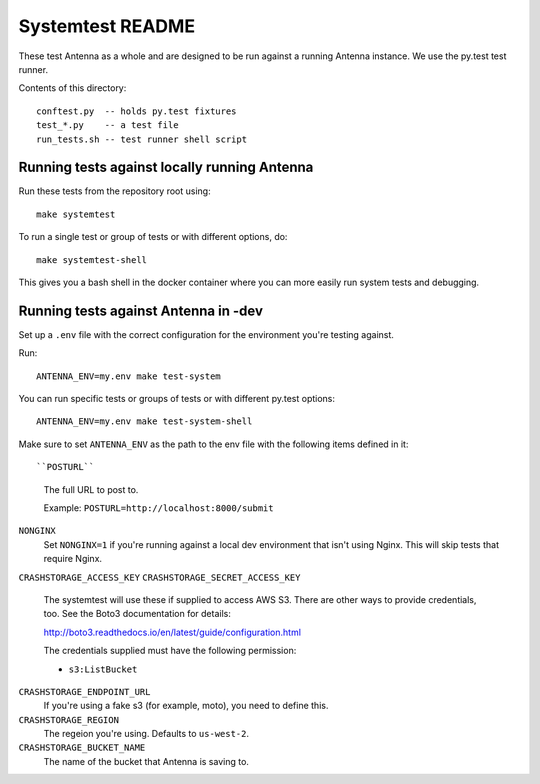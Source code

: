 =================
Systemtest README
=================

These test Antenna as a whole and are designed to be run against a running
Antenna instance. We use the py.test test runner.

Contents of this directory::

    conftest.py  -- holds py.test fixtures
    test_*.py    -- a test file
    run_tests.sh -- test runner shell script



Running tests against locally running Antenna
=============================================

Run these tests from the repository root using::

    make systemtest


To run a single test or group of tests or with different options, do::

    make systemtest-shell


This gives you a bash shell in the docker container where you can more easily
run system tests and debugging.


Running tests against Antenna in -dev
=====================================

Set up a ``.env`` file with the correct configuration for the environment
you're testing against.

Run::

    ANTENNA_ENV=my.env make test-system


You can run specific tests or groups of tests or with different py.test
options::

    ANTENNA_ENV=my.env make test-system-shell


Make sure to set ``ANTENNA_ENV`` as the path to the env file with the
following items defined in it::

``POSTURL``
    The full URL to post to.

    Example: ``POSTURL=http://localhost:8000/submit``

``NONGINX``
    Set ``NONGINX=1`` if you're running against a local dev environment
    that isn't using Nginx. This will skip tests that require Nginx.

``CRASHSTORAGE_ACCESS_KEY``
``CRASHSTORAGE_SECRET_ACCESS_KEY``
    The systemtest will use these if supplied to access AWS S3. There
    are other ways to provide credentials, too. See the Boto3 documentation
    for details:

    http://boto3.readthedocs.io/en/latest/guide/configuration.html

    The credentials supplied must have the following permission:

    * ``s3:ListBucket``

``CRASHSTORAGE_ENDPOINT_URL``
    If you're using a fake s3 (for example, moto), you need to define this.

``CRASHSTORAGE_REGION``
    The regeion you're using. Defaults to ``us-west-2``.

``CRASHSTORAGE_BUCKET_NAME``
    The name of the bucket that Antenna is saving to.
